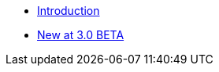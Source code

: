 //

* xref:ROOT:introduction.adoc[Introduction]

//

//

* xref:ROOT:cbl-whatsnew.adoc[New at 3.0 BETA]

//